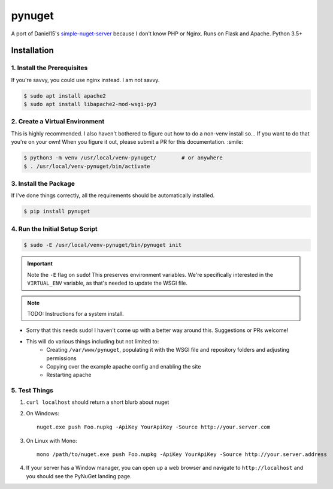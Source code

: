 =======
pynuget
=======

.. image:: https://img.shields.io/travis/dougthor42/pynuget.svg
   :alt: Travis
   :target: https://travis-ci.org/dougthor42/pynuget


A port of Daniel15's `simple-nuget-server`_ because I
don't know PHP or Nginx. Runs on Flask and Apache. Python 3.5+

.. _simple-nuget-server: https://github.com/Daniel15/simple-nuget-server/


Installation
------------


1. Install the Prerequisites
^^^^^^^^^^^^^^^^^^^^^^^^^^^^

If you're savvy, you could use nginx instead. I am not savvy.

.. code-block:: shell

    $ sudo apt install apache2
    $ sudo apt install libapache2-mod-wsgi-py3


2. Create a Virtual Environment
^^^^^^^^^^^^^^^^^^^^^^^^^^^^^^^

This is highly recommended. I also haven't bothered to figure out how to do
a non-venv install so... If you want to do that you're on your own! When
you figure it out, please submit a PR for this documentation. :smile:

.. code-block:: shell

    $ python3 -m venv /usr/local/venv-pynuget/        # or anywhere
    $ . /usr/local/venv-pynuget/bin/activate


3. Install the Package
^^^^^^^^^^^^^^^^^^^^^^

If I've done things correctly, all the requirements should be automatically
installed.

.. code-block:: shell

    $ pip install pynuget



4. Run the Initial Setup Script
^^^^^^^^^^^^^^^^^^^^^^^^^^^^^^^

.. code-block:: shell

    $ sudo -E /usr/local/venv-pynuget/bin/pynuget init

.. important::

    Note the ``-E`` flag on ``sudo``! This preserves environment variables.
    We're specifically interested in the ``VIRTUAL_ENV`` variable, as that's
    needed to update the WSGI file.

.. note::

    TODO: Instructions for a system install.

+ Sorry that this needs sudo! I haven't come up with a better way
  around this. Suggestions or PRs welcome!
+ This will do various things including but not limited to:
    + Creating ``/var/www/pynuget``, populating it with the WSGI file and
      repository folders and adjusting permissions
    + Copying over the example apache config and enabling the site
    + Restarting apache


5. Test Things
^^^^^^^^^^^^^^

1. ``curl localhost`` should return a short blurb about nuget
2. On Windows::

    nuget.exe push Foo.nupkg -ApiKey YourApiKey -Source http://your.server.com

3. On Linux with Mono::

    mono /path/to/nuget.exe push Foo.nupkg -ApiKey YourApiKey -Source http://your.server.address

4. If your server has a Window manager, you can open up a web browser and
   navigate to ``http://localhost`` and you should see the PyNuGet landing
   page.
